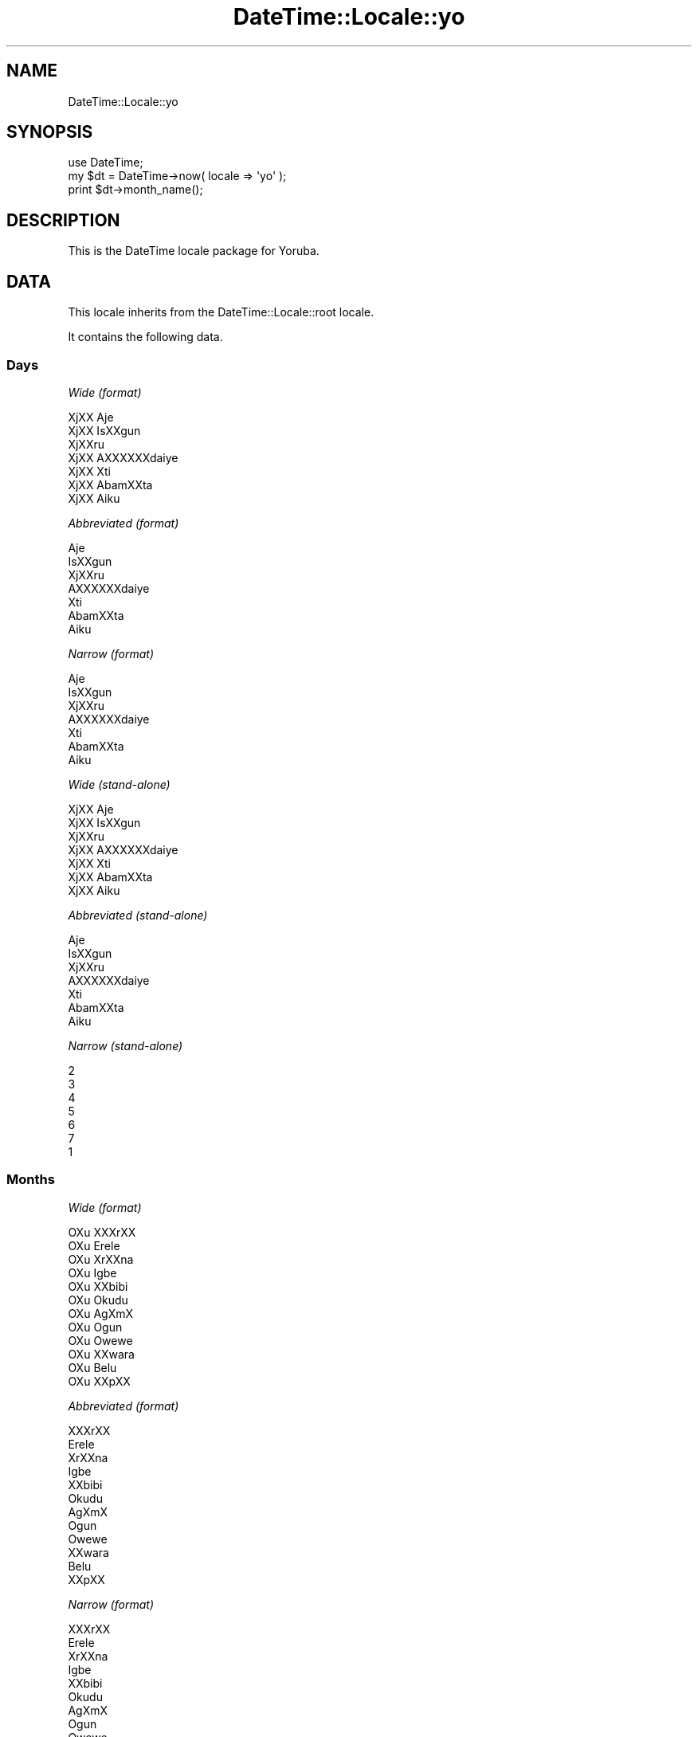 .\" Automatically generated by Pod::Man 2.27 (Pod::Simple 3.28)
.\"
.\" Standard preamble:
.\" ========================================================================
.de Sp \" Vertical space (when we can't use .PP)
.if t .sp .5v
.if n .sp
..
.de Vb \" Begin verbatim text
.ft CW
.nf
.ne \\$1
..
.de Ve \" End verbatim text
.ft R
.fi
..
.\" Set up some character translations and predefined strings.  \*(-- will
.\" give an unbreakable dash, \*(PI will give pi, \*(L" will give a left
.\" double quote, and \*(R" will give a right double quote.  \*(C+ will
.\" give a nicer C++.  Capital omega is used to do unbreakable dashes and
.\" therefore won't be available.  \*(C` and \*(C' expand to `' in nroff,
.\" nothing in troff, for use with C<>.
.tr \(*W-
.ds C+ C\v'-.1v'\h'-1p'\s-2+\h'-1p'+\s0\v'.1v'\h'-1p'
.ie n \{\
.    ds -- \(*W-
.    ds PI pi
.    if (\n(.H=4u)&(1m=24u) .ds -- \(*W\h'-12u'\(*W\h'-12u'-\" diablo 10 pitch
.    if (\n(.H=4u)&(1m=20u) .ds -- \(*W\h'-12u'\(*W\h'-8u'-\"  diablo 12 pitch
.    ds L" ""
.    ds R" ""
.    ds C` ""
.    ds C' ""
'br\}
.el\{\
.    ds -- \|\(em\|
.    ds PI \(*p
.    ds L" ``
.    ds R" ''
.    ds C`
.    ds C'
'br\}
.\"
.\" Escape single quotes in literal strings from groff's Unicode transform.
.ie \n(.g .ds Aq \(aq
.el       .ds Aq '
.\"
.\" If the F register is turned on, we'll generate index entries on stderr for
.\" titles (.TH), headers (.SH), subsections (.SS), items (.Ip), and index
.\" entries marked with X<> in POD.  Of course, you'll have to process the
.\" output yourself in some meaningful fashion.
.\"
.\" Avoid warning from groff about undefined register 'F'.
.de IX
..
.nr rF 0
.if \n(.g .if rF .nr rF 1
.if (\n(rF:(\n(.g==0)) \{
.    if \nF \{
.        de IX
.        tm Index:\\$1\t\\n%\t"\\$2"
..
.        if !\nF==2 \{
.            nr % 0
.            nr F 2
.        \}
.    \}
.\}
.rr rF
.\"
.\" Accent mark definitions (@(#)ms.acc 1.5 88/02/08 SMI; from UCB 4.2).
.\" Fear.  Run.  Save yourself.  No user-serviceable parts.
.    \" fudge factors for nroff and troff
.if n \{\
.    ds #H 0
.    ds #V .8m
.    ds #F .3m
.    ds #[ \f1
.    ds #] \fP
.\}
.if t \{\
.    ds #H ((1u-(\\\\n(.fu%2u))*.13m)
.    ds #V .6m
.    ds #F 0
.    ds #[ \&
.    ds #] \&
.\}
.    \" simple accents for nroff and troff
.if n \{\
.    ds ' \&
.    ds ` \&
.    ds ^ \&
.    ds , \&
.    ds ~ ~
.    ds /
.\}
.if t \{\
.    ds ' \\k:\h'-(\\n(.wu*8/10-\*(#H)'\'\h"|\\n:u"
.    ds ` \\k:\h'-(\\n(.wu*8/10-\*(#H)'\`\h'|\\n:u'
.    ds ^ \\k:\h'-(\\n(.wu*10/11-\*(#H)'^\h'|\\n:u'
.    ds , \\k:\h'-(\\n(.wu*8/10)',\h'|\\n:u'
.    ds ~ \\k:\h'-(\\n(.wu-\*(#H-.1m)'~\h'|\\n:u'
.    ds / \\k:\h'-(\\n(.wu*8/10-\*(#H)'\z\(sl\h'|\\n:u'
.\}
.    \" troff and (daisy-wheel) nroff accents
.ds : \\k:\h'-(\\n(.wu*8/10-\*(#H+.1m+\*(#F)'\v'-\*(#V'\z.\h'.2m+\*(#F'.\h'|\\n:u'\v'\*(#V'
.ds 8 \h'\*(#H'\(*b\h'-\*(#H'
.ds o \\k:\h'-(\\n(.wu+\w'\(de'u-\*(#H)/2u'\v'-.3n'\*(#[\z\(de\v'.3n'\h'|\\n:u'\*(#]
.ds d- \h'\*(#H'\(pd\h'-\w'~'u'\v'-.25m'\f2\(hy\fP\v'.25m'\h'-\*(#H'
.ds D- D\\k:\h'-\w'D'u'\v'-.11m'\z\(hy\v'.11m'\h'|\\n:u'
.ds th \*(#[\v'.3m'\s+1I\s-1\v'-.3m'\h'-(\w'I'u*2/3)'\s-1o\s+1\*(#]
.ds Th \*(#[\s+2I\s-2\h'-\w'I'u*3/5'\v'-.3m'o\v'.3m'\*(#]
.ds ae a\h'-(\w'a'u*4/10)'e
.ds Ae A\h'-(\w'A'u*4/10)'E
.    \" corrections for vroff
.if v .ds ~ \\k:\h'-(\\n(.wu*9/10-\*(#H)'\s-2\u~\d\s+2\h'|\\n:u'
.if v .ds ^ \\k:\h'-(\\n(.wu*10/11-\*(#H)'\v'-.4m'^\v'.4m'\h'|\\n:u'
.    \" for low resolution devices (crt and lpr)
.if \n(.H>23 .if \n(.V>19 \
\{\
.    ds : e
.    ds 8 ss
.    ds o a
.    ds d- d\h'-1'\(ga
.    ds D- D\h'-1'\(hy
.    ds th \o'bp'
.    ds Th \o'LP'
.    ds ae ae
.    ds Ae AE
.\}
.rm #[ #] #H #V #F C
.\" ========================================================================
.\"
.IX Title "DateTime::Locale::yo 3"
.TH DateTime::Locale::yo 3 "2016-07-30" "perl v5.18.2" "User Contributed Perl Documentation"
.\" For nroff, turn off justification.  Always turn off hyphenation; it makes
.\" way too many mistakes in technical documents.
.if n .ad l
.nh
.SH "NAME"
DateTime::Locale::yo
.SH "SYNOPSIS"
.IX Header "SYNOPSIS"
.Vb 1
\&  use DateTime;
\&
\&  my $dt = DateTime\->now( locale => \*(Aqyo\*(Aq );
\&  print $dt\->month_name();
.Ve
.SH "DESCRIPTION"
.IX Header "DESCRIPTION"
This is the DateTime locale package for Yoruba.
.SH "DATA"
.IX Header "DATA"
This locale inherits from the DateTime::Locale::root locale.
.PP
It contains the following data.
.SS "Days"
.IX Subsection "Days"
\fIWide (format)\fR
.IX Subsection "Wide (format)"
.PP
.Vb 7
\&  XjXX Aje\*'
\&  XjXX I\*`sXXgun
\&  XjXXru\*'
\&  XjXX A\*`XXXXXXda\*'iye\*'
\&  XjXX Xti\*`
\&  XjXX A\*`ba\*'mXXta
\&  XjXX A\*`i\*`ku\*'
.Ve
.PP
\fIAbbreviated (format)\fR
.IX Subsection "Abbreviated (format)"
.PP
.Vb 7
\&  Aje\*'
\&  I\*`sXXgun
\&  XjXXru\*'
\&  A\*`XXXXXXda\*'iye\*'
\&  Xti\*`
\&  A\*`ba\*'mXXta
\&  A\*`i\*`ku\*'
.Ve
.PP
\fINarrow (format)\fR
.IX Subsection "Narrow (format)"
.PP
.Vb 7
\&  Aje\*'
\&  I\*`sXXgun
\&  XjXXru\*'
\&  A\*`XXXXXXda\*'iye\*'
\&  Xti\*`
\&  A\*`ba\*'mXXta
\&  A\*`i\*`ku\*'
.Ve
.PP
\fIWide (stand-alone)\fR
.IX Subsection "Wide (stand-alone)"
.PP
.Vb 7
\&  XjXX Aje\*'
\&  XjXX I\*`sXXgun
\&  XjXXru\*'
\&  XjXX A\*`XXXXXXda\*'iye\*'
\&  XjXX Xti\*`
\&  XjXX A\*`ba\*'mXXta
\&  XjXX A\*`i\*`ku\*'
.Ve
.PP
\fIAbbreviated (stand-alone)\fR
.IX Subsection "Abbreviated (stand-alone)"
.PP
.Vb 7
\&  Aje\*'
\&  I\*`sXXgun
\&  XjXXru\*'
\&  A\*`XXXXXXda\*'iye\*'
\&  Xti\*`
\&  A\*`ba\*'mXXta
\&  A\*`i\*`ku\*'
.Ve
.PP
\fINarrow (stand-alone)\fR
.IX Subsection "Narrow (stand-alone)"
.PP
.Vb 7
\&  2
\&  3
\&  4
\&  5
\&  6
\&  7
\&  1
.Ve
.SS "Months"
.IX Subsection "Months"
\fIWide (format)\fR
.IX Subsection "Wide (format)"
.PP
.Vb 12
\&  OXu\*` XXXrXX
\&  OXu\*` E\*`re\*`le\*`
\&  OXu\*` XrXXna\*`
\&  OXu\*` I\*`gbe\*'
\&  OXu\*` XXbibi
\&  OXu\*` O\*`ku\*'du
\&  OXu\*` AgXmX
\&  OXu\*` O\*`gu\*'n
\&  OXu\*` Owewe
\&  OXu\*` XXwa\*`ra\*`
\&  OXu\*` Be\*'lu\*'
\&  OXu\*` XXpXX
.Ve
.PP
\fIAbbreviated (format)\fR
.IX Subsection "Abbreviated (format)"
.PP
.Vb 12
\&  XXXrXX
\&  E\*`re\*`le\*`
\&  XrXXna\*`
\&  I\*`gbe\*'
\&  XXbibi
\&  O\*`ku\*'du
\&  AgXmX
\&  O\*`gu\*'n
\&  Owewe
\&  XXwa\*`ra\*`
\&  Be\*'lu\*'
\&  XXpXX
.Ve
.PP
\fINarrow (format)\fR
.IX Subsection "Narrow (format)"
.PP
.Vb 12
\&  XXXrXX
\&  E\*`re\*`le\*`
\&  XrXXna\*`
\&  I\*`gbe\*'
\&  XXbibi
\&  O\*`ku\*'du
\&  AgXmX
\&  O\*`gu\*'n
\&  Owewe
\&  XXwa\*`ra\*`
\&  Be\*'lu\*'
\&  XXpXX
.Ve
.PP
\fIWide (stand-alone)\fR
.IX Subsection "Wide (stand-alone)"
.PP
.Vb 12
\&  OXu\*` XXXrXX
\&  OXu\*` E\*`re\*`le\*`
\&  OXu\*` XrXXna\*`
\&  OXu\*` I\*`gbe\*'
\&  OXu\*` XXbibi
\&  OXu\*` O\*`ku\*'du
\&  OXu\*` AgXmX
\&  OXu\*` O\*`gu\*'n
\&  OXu\*` Owewe
\&  OXu\*` XXwa\*`ra\*`
\&  OXu\*` Be\*'lu\*'
\&  OXu\*` XXpXX
.Ve
.PP
\fIAbbreviated (stand-alone)\fR
.IX Subsection "Abbreviated (stand-alone)"
.PP
.Vb 12
\&  XXXrXX
\&  E\*`re\*`le\*`
\&  XrXXna\*`
\&  I\*`gbe\*'
\&  XXbibi
\&  O\*`ku\*'du
\&  AgXmX
\&  O\*`gu\*'n
\&  Owewe
\&  XXwa\*`ra\*`
\&  Be\*'lu\*'
\&  XXpXX
.Ve
.PP
\fINarrow (stand-alone)\fR
.IX Subsection "Narrow (stand-alone)"
.PP
.Vb 12
\&  1
\&  2
\&  3
\&  4
\&  5
\&  6
\&  7
\&  8
\&  9
\&  10
\&  11
\&  12
.Ve
.SS "Quarters"
.IX Subsection "Quarters"
\fIWide (format)\fR
.IX Subsection "Wide (format)"
.PP
.Vb 4
\&  Q1
\&  Q2
\&  Q3
\&  Q4
.Ve
.PP
\fIAbbreviated (format)\fR
.IX Subsection "Abbreviated (format)"
.PP
.Vb 4
\&  Q1
\&  Q2
\&  Q3
\&  Q4
.Ve
.PP
\fINarrow (format)\fR
.IX Subsection "Narrow (format)"
.PP
.Vb 4
\&  1
\&  2
\&  3
\&  4
.Ve
.PP
\fIWide (stand-alone)\fR
.IX Subsection "Wide (stand-alone)"
.PP
.Vb 4
\&  Q1
\&  Q2
\&  Q3
\&  Q4
.Ve
.PP
\fIAbbreviated (stand-alone)\fR
.IX Subsection "Abbreviated (stand-alone)"
.PP
.Vb 4
\&  Q1
\&  Q2
\&  Q3
\&  Q4
.Ve
.PP
\fINarrow (stand-alone)\fR
.IX Subsection "Narrow (stand-alone)"
.PP
.Vb 4
\&  1
\&  2
\&  3
\&  4
.Ve
.SS "Eras"
.IX Subsection "Eras"
\fIWide\fR
.IX Subsection "Wide"
.PP
.Vb 2
\&  Saju Kristi
\&  Lehin Kristi
.Ve
.PP
\fIAbbreviated\fR
.IX Subsection "Abbreviated"
.PP
.Vb 2
\&  SK
\&  LK
.Ve
.PP
\fINarrow\fR
.IX Subsection "Narrow"
.PP
.Vb 2
\&  SK
\&  LK
.Ve
.SS "Date Formats"
.IX Subsection "Date Formats"
\fIFull\fR
.IX Subsection "Full"
.PP
.Vb 3
\&   2008\-02\-05T18:30:30 = XjXX I\*`sXXgun, 2008 OXu\*` E\*`re\*`le\*` 05
\&   1995\-12\-22T09:05:02 = XjXX Xti\*`, 1995 OXu\*` XXpXX 22
\&  \-0010\-09\-15T04:44:23 = XjXX A\*`ba\*'mXXta, \-10 OXu\*` Owewe 15
.Ve
.PP
\fILong\fR
.IX Subsection "Long"
.PP
.Vb 3
\&   2008\-02\-05T18:30:30 = 2008 OXu\*` E\*`re\*`le\*` 5
\&   1995\-12\-22T09:05:02 = 1995 OXu\*` XXpXX 22
\&  \-0010\-09\-15T04:44:23 = \-10 OXu\*` Owewe 15
.Ve
.PP
\fIMedium\fR
.IX Subsection "Medium"
.PP
.Vb 3
\&   2008\-02\-05T18:30:30 = 2008 E\*`re\*`le\*` 5
\&   1995\-12\-22T09:05:02 = 1995 XXpXX 22
\&  \-0010\-09\-15T04:44:23 = \-10 Owewe 15
.Ve
.PP
\fIShort\fR
.IX Subsection "Short"
.PP
.Vb 3
\&   2008\-02\-05T18:30:30 = 2008\-02\-05
\&   1995\-12\-22T09:05:02 = 1995\-12\-22
\&  \-0010\-09\-15T04:44:23 = \-010\-09\-15
.Ve
.PP
\fIDefault\fR
.IX Subsection "Default"
.PP
.Vb 3
\&   2008\-02\-05T18:30:30 = 2008 E\*`re\*`le\*` 5
\&   1995\-12\-22T09:05:02 = 1995 XXpXX 22
\&  \-0010\-09\-15T04:44:23 = \-10 Owewe 15
.Ve
.SS "Time Formats"
.IX Subsection "Time Formats"
\fIFull\fR
.IX Subsection "Full"
.PP
.Vb 3
\&   2008\-02\-05T18:30:30 = 18:30:30 UTC
\&   1995\-12\-22T09:05:02 = 09:05:02 UTC
\&  \-0010\-09\-15T04:44:23 = 04:44:23 UTC
.Ve
.PP
\fILong\fR
.IX Subsection "Long"
.PP
.Vb 3
\&   2008\-02\-05T18:30:30 = 18:30:30 UTC
\&   1995\-12\-22T09:05:02 = 09:05:02 UTC
\&  \-0010\-09\-15T04:44:23 = 04:44:23 UTC
.Ve
.PP
\fIMedium\fR
.IX Subsection "Medium"
.PP
.Vb 3
\&   2008\-02\-05T18:30:30 = 18:30:30
\&   1995\-12\-22T09:05:02 = 09:05:02
\&  \-0010\-09\-15T04:44:23 = 04:44:23
.Ve
.PP
\fIShort\fR
.IX Subsection "Short"
.PP
.Vb 3
\&   2008\-02\-05T18:30:30 = 18:30
\&   1995\-12\-22T09:05:02 = 09:05
\&  \-0010\-09\-15T04:44:23 = 04:44
.Ve
.PP
\fIDefault\fR
.IX Subsection "Default"
.PP
.Vb 3
\&   2008\-02\-05T18:30:30 = 18:30:30
\&   1995\-12\-22T09:05:02 = 09:05:02
\&  \-0010\-09\-15T04:44:23 = 04:44:23
.Ve
.SS "Datetime Formats"
.IX Subsection "Datetime Formats"
\fIFull\fR
.IX Subsection "Full"
.PP
.Vb 3
\&   2008\-02\-05T18:30:30 = XjXX I\*`sXXgun, 2008 OXu\*` E\*`re\*`le\*` 05 18:30:30 UTC
\&   1995\-12\-22T09:05:02 = XjXX Xti\*`, 1995 OXu\*` XXpXX 22 09:05:02 UTC
\&  \-0010\-09\-15T04:44:23 = XjXX A\*`ba\*'mXXta, \-10 OXu\*` Owewe 15 04:44:23 UTC
.Ve
.PP
\fILong\fR
.IX Subsection "Long"
.PP
.Vb 3
\&   2008\-02\-05T18:30:30 = 2008 OXu\*` E\*`re\*`le\*` 5 18:30:30 UTC
\&   1995\-12\-22T09:05:02 = 1995 OXu\*` XXpXX 22 09:05:02 UTC
\&  \-0010\-09\-15T04:44:23 = \-10 OXu\*` Owewe 15 04:44:23 UTC
.Ve
.PP
\fIMedium\fR
.IX Subsection "Medium"
.PP
.Vb 3
\&   2008\-02\-05T18:30:30 = 2008 E\*`re\*`le\*` 5 18:30:30
\&   1995\-12\-22T09:05:02 = 1995 XXpXX 22 09:05:02
\&  \-0010\-09\-15T04:44:23 = \-10 Owewe 15 04:44:23
.Ve
.PP
\fIShort\fR
.IX Subsection "Short"
.PP
.Vb 3
\&   2008\-02\-05T18:30:30 = 2008\-02\-05 18:30
\&   1995\-12\-22T09:05:02 = 1995\-12\-22 09:05
\&  \-0010\-09\-15T04:44:23 = \-010\-09\-15 04:44
.Ve
.PP
\fIDefault\fR
.IX Subsection "Default"
.PP
.Vb 3
\&   2008\-02\-05T18:30:30 = 2008 E\*`re\*`le\*` 5 18:30:30
\&   1995\-12\-22T09:05:02 = 1995 XXpXX 22 09:05:02
\&  \-0010\-09\-15T04:44:23 = \-10 Owewe 15 04:44:23
.Ve
.SS "Available Formats"
.IX Subsection "Available Formats"
\fId (d)\fR
.IX Subsection "d (d)"
.PP
.Vb 3
\&   2008\-02\-05T18:30:30 = 5
\&   1995\-12\-22T09:05:02 = 22
\&  \-0010\-09\-15T04:44:23 = 15
.Ve
.PP
\fIEEEd (d \s-1EEE\s0)\fR
.IX Subsection "EEEd (d EEE)"
.PP
.Vb 3
\&   2008\-02\-05T18:30:30 = 5 I\*`sXXgun
\&   1995\-12\-22T09:05:02 = 22 Xti\*`
\&  \-0010\-09\-15T04:44:23 = 15 A\*`ba\*'mXXta
.Ve
.PP
\fIHm (H:mm)\fR
.IX Subsection "Hm (H:mm)"
.PP
.Vb 3
\&   2008\-02\-05T18:30:30 = 18:30
\&   1995\-12\-22T09:05:02 = 9:05
\&  \-0010\-09\-15T04:44:23 = 4:44
.Ve
.PP
\fIhm (h:mm a)\fR
.IX Subsection "hm (h:mm a)"
.PP
.Vb 3
\&   2008\-02\-05T18:30:30 = 6:30 XXsa\*'n
\&   1995\-12\-22T09:05:02 = 9:05 a\*`a\*'rXX
\&  \-0010\-09\-15T04:44:23 = 4:44 a\*`a\*'rXX
.Ve
.PP
\fIHms (H:mm:ss)\fR
.IX Subsection "Hms (H:mm:ss)"
.PP
.Vb 3
\&   2008\-02\-05T18:30:30 = 18:30:30
\&   1995\-12\-22T09:05:02 = 9:05:02
\&  \-0010\-09\-15T04:44:23 = 4:44:23
.Ve
.PP
\fIhms (h:mm:ss a)\fR
.IX Subsection "hms (h:mm:ss a)"
.PP
.Vb 3
\&   2008\-02\-05T18:30:30 = 6:30:30 XXsa\*'n
\&   1995\-12\-22T09:05:02 = 9:05:02 a\*`a\*'rXX
\&  \-0010\-09\-15T04:44:23 = 4:44:23 a\*`a\*'rXX
.Ve
.PP
\fIM (L)\fR
.IX Subsection "M (L)"
.PP
.Vb 3
\&   2008\-02\-05T18:30:30 = 2
\&   1995\-12\-22T09:05:02 = 12
\&  \-0010\-09\-15T04:44:23 = 9
.Ve
.PP
\fIMd (M\-d)\fR
.IX Subsection "Md (M-d)"
.PP
.Vb 3
\&   2008\-02\-05T18:30:30 = 2\-5
\&   1995\-12\-22T09:05:02 = 12\-22
\&  \-0010\-09\-15T04:44:23 = 9\-15
.Ve
.PP
\fIMEd (E, M\-d)\fR
.IX Subsection "MEd (E, M-d)"
.PP
.Vb 3
\&   2008\-02\-05T18:30:30 = I\*`sXXgun, 2\-5
\&   1995\-12\-22T09:05:02 = Xti\*`, 12\-22
\&  \-0010\-09\-15T04:44:23 = A\*`ba\*'mXXta, 9\-15
.Ve
.PP
\fI\s-1MMM \s0(\s-1LLL\s0)\fR
.IX Subsection "MMM (LLL)"
.PP
.Vb 3
\&   2008\-02\-05T18:30:30 = E\*`re\*`le\*`
\&   1995\-12\-22T09:05:02 = XXpXX
\&  \-0010\-09\-15T04:44:23 = Owewe
.Ve
.PP
\fIMMMd (\s-1MMM\s0 d)\fR
.IX Subsection "MMMd (MMM d)"
.PP
.Vb 3
\&   2008\-02\-05T18:30:30 = E\*`re\*`le\*` 5
\&   1995\-12\-22T09:05:02 = XXpXX 22
\&  \-0010\-09\-15T04:44:23 = Owewe 15
.Ve
.PP
\fIMMMEd (E \s-1MMM\s0 d)\fR
.IX Subsection "MMMEd (E MMM d)"
.PP
.Vb 3
\&   2008\-02\-05T18:30:30 = I\*`sXXgun E\*`re\*`le\*` 5
\&   1995\-12\-22T09:05:02 = Xti\*` XXpXX 22
\&  \-0010\-09\-15T04:44:23 = A\*`ba\*'mXXta Owewe 15
.Ve
.PP
\fIMMMMd (\s-1MMMM\s0 d)\fR
.IX Subsection "MMMMd (MMMM d)"
.PP
.Vb 3
\&   2008\-02\-05T18:30:30 = OXu\*` E\*`re\*`le\*` 5
\&   1995\-12\-22T09:05:02 = OXu\*` XXpXX 22
\&  \-0010\-09\-15T04:44:23 = OXu\*` Owewe 15
.Ve
.PP
\fIMMMMEd (E \s-1MMMM\s0 d)\fR
.IX Subsection "MMMMEd (E MMMM d)"
.PP
.Vb 3
\&   2008\-02\-05T18:30:30 = I\*`sXXgun OXu\*` E\*`re\*`le\*` 5
\&   1995\-12\-22T09:05:02 = Xti\*` OXu\*` XXpXX 22
\&  \-0010\-09\-15T04:44:23 = A\*`ba\*'mXXta OXu\*` Owewe 15
.Ve
.PP
\fIms (mm:ss)\fR
.IX Subsection "ms (mm:ss)"
.PP
.Vb 3
\&   2008\-02\-05T18:30:30 = 30:30
\&   1995\-12\-22T09:05:02 = 05:02
\&  \-0010\-09\-15T04:44:23 = 44:23
.Ve
.PP
\fIy (y)\fR
.IX Subsection "y (y)"
.PP
.Vb 3
\&   2008\-02\-05T18:30:30 = 2008
\&   1995\-12\-22T09:05:02 = 1995
\&  \-0010\-09\-15T04:44:23 = \-10
.Ve
.PP
\fIyM (y\-M)\fR
.IX Subsection "yM (y-M)"
.PP
.Vb 3
\&   2008\-02\-05T18:30:30 = 2008\-2
\&   1995\-12\-22T09:05:02 = 1995\-12
\&  \-0010\-09\-15T04:44:23 = \-10\-9
.Ve
.PP
\fIyMEd (\s-1EEE,\s0 y\-M-d)\fR
.IX Subsection "yMEd (EEE, y-M-d)"
.PP
.Vb 3
\&   2008\-02\-05T18:30:30 = I\*`sXXgun, 2008\-2\-5
\&   1995\-12\-22T09:05:02 = Xti\*`, 1995\-12\-22
\&  \-0010\-09\-15T04:44:23 = A\*`ba\*'mXXta, \-10\-9\-15
.Ve
.PP
\fIyMMM (y \s-1MMM\s0)\fR
.IX Subsection "yMMM (y MMM)"
.PP
.Vb 3
\&   2008\-02\-05T18:30:30 = 2008 E\*`re\*`le\*`
\&   1995\-12\-22T09:05:02 = 1995 XXpXX
\&  \-0010\-09\-15T04:44:23 = \-10 Owewe
.Ve
.PP
\fIyMMMEd (\s-1EEE,\s0 y \s-1MMM\s0 d)\fR
.IX Subsection "yMMMEd (EEE, y MMM d)"
.PP
.Vb 3
\&   2008\-02\-05T18:30:30 = I\*`sXXgun, 2008 E\*`re\*`le\*` 5
\&   1995\-12\-22T09:05:02 = Xti\*`, 1995 XXpXX 22
\&  \-0010\-09\-15T04:44:23 = A\*`ba\*'mXXta, \-10 Owewe 15
.Ve
.PP
\fIyMMMM (y \s-1MMMM\s0)\fR
.IX Subsection "yMMMM (y MMMM)"
.PP
.Vb 3
\&   2008\-02\-05T18:30:30 = 2008 OXu\*` E\*`re\*`le\*`
\&   1995\-12\-22T09:05:02 = 1995 OXu\*` XXpXX
\&  \-0010\-09\-15T04:44:23 = \-10 OXu\*` Owewe
.Ve
.PP
\fIyQ (y Q)\fR
.IX Subsection "yQ (y Q)"
.PP
.Vb 3
\&   2008\-02\-05T18:30:30 = 2008 1
\&   1995\-12\-22T09:05:02 = 1995 4
\&  \-0010\-09\-15T04:44:23 = \-10 3
.Ve
.PP
\fIyQQQ (y \s-1QQQ\s0)\fR
.IX Subsection "yQQQ (y QQQ)"
.PP
.Vb 3
\&   2008\-02\-05T18:30:30 = 2008 Q1
\&   1995\-12\-22T09:05:02 = 1995 Q4
\&  \-0010\-09\-15T04:44:23 = \-10 Q3
.Ve
.SS "Miscellaneous"
.IX Subsection "Miscellaneous"
\fIPrefers 24 hour time?\fR
.IX Subsection "Prefers 24 hour time?"
.PP
Yes
.PP
\fILocal first day of the week\fR
.IX Subsection "Local first day of the week"
.PP
XjXX Aje\*'
.SH "SUPPORT"
.IX Header "SUPPORT"
See DateTime::Locale.
.SH "AUTHOR"
.IX Header "AUTHOR"
Dave Rolsky <autarch@urth.org>
.SH "COPYRIGHT"
.IX Header "COPYRIGHT"
Copyright (c) 2008 David Rolsky. All rights reserved. This program is
free software; you can redistribute it and/or modify it under the same
terms as Perl itself.
.PP
This module was generated from data provided by the \s-1CLDR\s0 project, see
the \s-1LICENSE\s0.cldr in this distribution for details on the \s-1CLDR\s0 data's
license.
